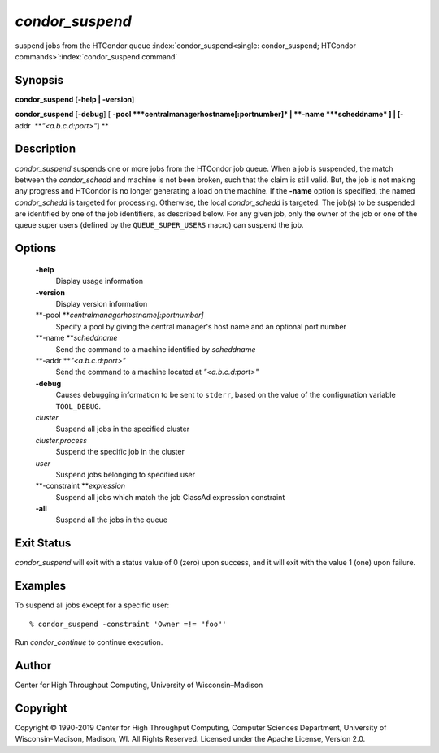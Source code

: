       

*condor\_suspend*
=================

suspend jobs from the HTCondor queue
:index:`condor_suspend<single: condor_suspend; HTCondor commands>`\ :index:`condor_suspend command`

Synopsis
--------

**condor\_suspend** [**-help \| -version**\ ]

**condor\_suspend** [**-debug**\ ] [
**-pool **\ *centralmanagerhostname[:portnumber]* \|
**-name **\ *scheddname* ] \| [**-addr  **\ *"<a.b.c.d:port>"*] **

Description
-----------

*condor\_suspend* suspends one or more jobs from the HTCondor job queue.
When a job is suspended, the match between the *condor\_schedd* and
machine is not been broken, such that the claim is still valid. But, the
job is not making any progress and HTCondor is no longer generating a
load on the machine. If the **-name** option is specified, the named
*condor\_schedd* is targeted for processing. Otherwise, the local
*condor\_schedd* is targeted. The job(s) to be suspended are identified
by one of the job identifiers, as described below. For any given job,
only the owner of the job or one of the queue super users (defined by
the ``QUEUE_SUPER_USERS`` macro) can suspend the job.

Options
-------

 **-help**
    Display usage information
 **-version**
    Display version information
 **-pool **\ *centralmanagerhostname[:portnumber]*
    Specify a pool by giving the central manager's host name and an
    optional port number
 **-name **\ *scheddname*
    Send the command to a machine identified by *scheddname*
 **-addr **\ *"<a.b.c.d:port>"*
    Send the command to a machine located at *"<a.b.c.d:port>"*
 **-debug**
    Causes debugging information to be sent to ``stderr``, based on the
    value of the configuration variable ``TOOL_DEBUG``.
 *cluster*
    Suspend all jobs in the specified cluster
 *cluster.process*
    Suspend the specific job in the cluster
 *user*
    Suspend jobs belonging to specified user
 **-constraint **\ *expression*
    Suspend all jobs which match the job ClassAd expression constraint
 **-all**
    Suspend all the jobs in the queue

Exit Status
-----------

*condor\_suspend* will exit with a status value of 0 (zero) upon
success, and it will exit with the value 1 (one) upon failure.

Examples
--------

To suspend all jobs except for a specific user:

::

    % condor_suspend -constraint 'Owner =!= "foo"'

Run *condor\_continue* to continue execution.

Author
------

Center for High Throughput Computing, University of Wisconsin–Madison

Copyright
---------

Copyright © 1990-2019 Center for High Throughput Computing, Computer
Sciences Department, University of Wisconsin-Madison, Madison, WI. All
Rights Reserved. Licensed under the Apache License, Version 2.0.

      
